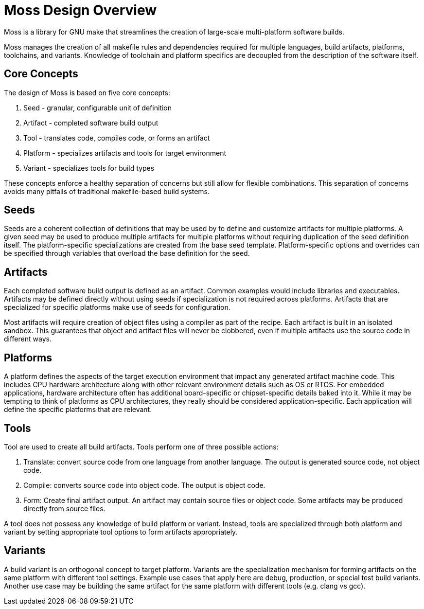 = Moss Design Overview

Moss is a library for GNU make that streamlines the creation of large-scale multi-platform software builds.

Moss manages the creation of all makefile rules and dependencies required for multiple languages, build artifacts, platforms, toolchains, and variants.
Knowledge of toolchain and platform specifics are decoupled from the description of the software itself.

== Core Concepts

The design of Moss is based on five core concepts:

1. Seed - granular, configurable unit of definition
2. Artifact - completed software build output
3. Tool - translates code, compiles code, or forms an artifact
3. Platform - specializes artifacts and tools for target environment
5. Variant - specializes tools for build types

These concepts enforce a healthy separation of concerns but still allow for flexible combinations.
This separation of concerns avoids many pitfalls of traditional makefile-based build systems.

== Seeds

Seeds are a coherent collection of definitions that may be used by to define and customize artifacts for multiple platforms.
A given seed may be used to produce multiple artifacts for multiple platforms without requiring duplication of the seed definition itself.
The platform-specific specializations are created from the base seed template.
Platform-specific options and overrides can be specified through variables that overload the base definition for the seed.

== Artifacts

Each completed software build output is defined as an artifact.
Common examples would include libraries and executables.
Artifacts may be defined directly without using seeds if specialization is not required across platforms.
Artifacts that are specialized for specific platforms make use of seeds for configuration.

Most artifacts will require creation of object files using a compiler as part of the recipe.
Each artifact is built in an isolated sandbox.
This guarantees that object and artifact files will never be clobbered, even if multiple artifacts use the source code in different ways.

== Platforms

A platform defines the aspects of the target execution environment that impact any generated artifact machine code.
This includes CPU hardware architecture along with other relevant environment details such as OS or RTOS.
For embedded applications, hardware architecture often has additional board-specific or chipset-specific details baked into it.
While it may be tempting to think of platforms as CPU architectures, they really should be considered application-specific.
Each application will define the specific platforms that are relevant.

== Tools

Tool are used to create all build artifacts.
Tools perform one of three possible actions:

1. Translate: convert source code from one language from another language. The output is generated source code, not object code.

2. Compile: converts source code into object code.  The output is object code.

3. Form: Create final artifact output. An artifact may contain source files or object code. Some artifacts may be produced directly from source files.

A tool does not possess any knowledge of build platform or variant.
Instead, tools are specialized through both platform and variant by setting appropriate tool options to form artifacts appropriately.

== Variants

A build variant is an orthogonal concept to target platform.
Variants are the specialization mechanism for forming artifacts on the same platform with different tool settings.
Example use cases that apply here are debug, production, or special test build variants.
Another use case may be building the same artifact for the same platform with different tools (e.g. clang vs gcc).
